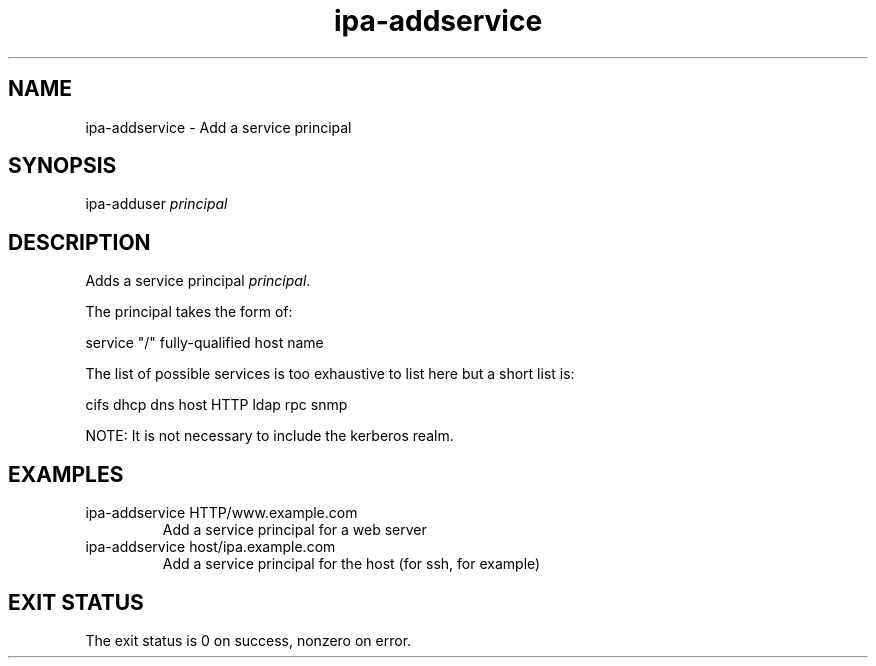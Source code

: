 .\" A man page for ipa-addservice
.\" Copyright (C) 2007 Red Hat, Inc.
.\" 
.\" This is free software; you can redistribute it and/or modify it under
.\" the terms of the GNU Library General Public License as published by
.\" the Free Software Foundation; version 2 only
.\" 
.\" This program is distributed in the hope that it will be useful, but
.\" WITHOUT ANY WARRANTY; without even the implied warranty of
.\" MERCHANTABILITY or FITNESS FOR A PARTICULAR PURPOSE.  See the GNU
.\" General Public License for more details.
.\" 
.\" You should have received a copy of the GNU Library General Public
.\" License along with this program; if not, write to the Free Software
.\" Foundation, Inc., 675 Mass Ave, Cambridge, MA 02139, USA.
.\" 
.\" Author: Rob Crittenden <rcritten@redhat.com>
.\" 
.TH "ipa-addservice" "1" "Jan 4 2008" "freeipa" ""
.SH "NAME"
ipa\-addservice \- Add a service principal

.SH "SYNOPSIS"
ipa\-adduser \fIprincipal\fR

.SH "DESCRIPTION"
Adds a service principal \fIprincipal\fR.

The principal takes the form of:

service "/" fully\-qualified host name

The list of possible services is too exhaustive to list here but a short list is:

cifs
dhcp
dns
host
HTTP
ldap
rpc
snmp

NOTE: It is not necessary to include the kerberos realm.
.SH "EXAMPLES"
.TP
ipa\-addservice HTTP/www.example.com
Add a service principal for a web server
.TP
ipa\-addservice host/ipa.example.com
Add a service principal for the host (for ssh, for example)
.SH "EXIT STATUS"
The exit status is 0 on success, nonzero on error.

